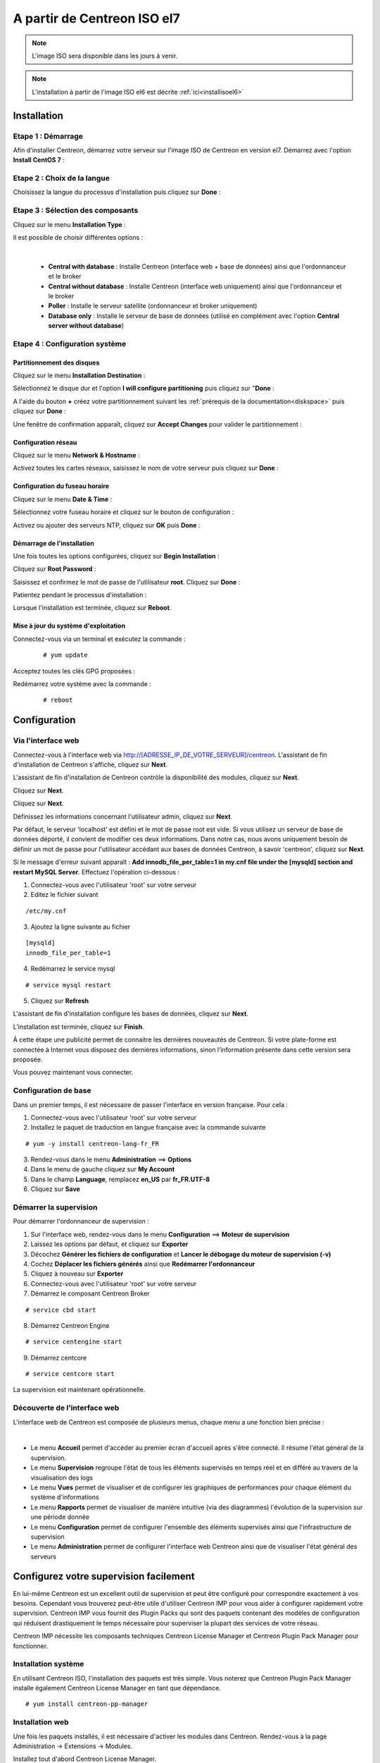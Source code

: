 .. _installisoel7:

============================
A partir de Centreon ISO el7
============================

.. note::
   L'image ISO sera disponible dans les jours à venir.

.. note::
   L'installation à partir de l'image ISO el6 est décrite :ref:`ici<installisoel6>`

************
Installation
************

Etape 1 : Démarrage
====================

Afin d'installer Centreon, démarrez votre serveur sur l'image ISO de Centreon 
en version el7.
Démarrez avec l'option **Install CentOS 7** :

.. image :: /images/guide_utilisateur/01_bootmenu.png
   :align: center
   :scale: 65%

Etape 2 : Choix de la langue
============================

Choisissez la langue du processus d'installation puis cliquez sur **Done** :

.. image :: /images/guide_utilisateur/02_select_install_lang.png
   :align: center
   :scale: 65%

Etape 3 : Sélection des composants
==================================

Cliquez sur le menu **Installation Type** : 

.. image :: /images/guide_utilisateur/03_menu_type_install.png
   :align: center
   :scale: 65%

Il est possible de choisir différentes options :

.. image :: /images/guide_utilisateur/04_form_type_install.png
   :align: center
   :scale: 65%

|

 * **Central with database** : Installe Centreon (interface web + base de données) ainsi que l'ordonnanceur et le broker
 * **Central without database** : Installe Centreon (interface web uniquement) ainsi que l'ordonnanceur et le broker
 * **Poller** : Installe le serveur satellite (ordonnanceur et broker uniquement)
 * **Database only** : Installe le serveur de base de données (utilisé en complément avec l'option **Central server without database**)

Etape 4 : Configuration système
===============================

Partitionnement des disques
---------------------------

Cliquez sur le menu **Installation Destination** :

.. image :: /images/guide_utilisateur/05_menu_filesystem.png
   :align: center
   :scale: 65%

Sélectionnez le disque dur et l'option **I will configure partitioning** puis cliquez sur "**Done** :

.. image :: /images/guide_utilisateur/06_select_disk.png
   :align: center
   :scale: 65%

A l'aide du bouton **+** créez votre partitionnement suivant les :ref:`prérequis de la documentation<diskspace>` puis cliquez sur **Done** :

.. image :: /images/guide_utilisateur/07_partitioning_filesystem.png
   :align: center
   :scale: 65%

Une fenêtre de confirmation apparaît, cliquez sur **Accept Changes** pour valider le partitionnement :

.. image :: /images/guide_utilisateur/08_apply_changes.png
   :align: center
   :scale: 65%

Configuration réseau
--------------------

Cliquez sur le menu **Network & Hostname** :

.. image :: /images/guide_utilisateur/09_menu_network.png
   :align: center
   :scale: 65%

Activez toutes les cartes réseaux, saisissez le nom de votre serveur puis cliquez sur **Done** :

.. image :: /images/guide_utilisateur/10_network_hostname.png
   :align: center
   :scale: 65%

Configuration du fuseau horaire
-------------------------------

Cliquez sur le menu **Date & Time** :

.. image :: /images/guide_utilisateur/11_menu_timezone.png
   :align: center
   :scale: 65%

Sélectionnez votre fuseau horaire et cliquez sur le bouton de configuration :

.. image :: /images/guide_utilisateur/12_select_timzeone.png
   :align: center
   :scale: 65%

Activez ou ajouter des serveurs NTP, cliquez sur **OK** puis **Done** :

.. image :: /images/guide_utilisateur/13_enable_ntp.png
   :align: center
   :scale: 65%

Démarrage de l'installation
---------------------------

Une fois toutes les options configurées, cliquez sur **Begin Installation** :

.. image :: /images/guide_utilisateur/14_begin_install.png
   :align: center
   :scale: 65%

Cliquez sur **Root Password** :

.. image :: /images/guide_utilisateur/15_menu_root_password.png
   :align: center
   :scale: 65%

Saisissez et confirmez le mot de passe de l'utilisateur **root**. Cliquez sur **Done** :

.. image :: /images/guide_utilisateur/16_define_root_password.png
   :align: center
   :scale: 65%

Patientez pendant le processus d'installation :

.. image :: /images/guide_utilisateur/17_wait_install.png
   :align: center
   :scale: 65%

Lorsque l'installation est terminée, cliquez sur **Reboot**.

.. image :: /images/guide_utilisateur/18_reboot_server.png
   :align: center
   :scale: 65%


Mise à jour du système d'exploitation
-------------------------------------

Connectez-vous via un terminal et exécutez la commande :
  ::

  # yum update

.. image :: /images/guide_utilisateur/19_update_system.png
   :align: center
   :scale: 65%

Acceptez toutes les clés GPG proposées :

.. image :: /images/guide_utilisateur/20_accept_gpg_key.png
   :align: center
   :scale: 65%

Redémarrez votre système avec la commande :
  ::

  # reboot

*************
Configuration
*************

.. _installation_web_ces:

Via l'interface web
===================

Connectez-vous à l'interface web via http://[ADRESSE_IP_DE_VOTRE_SERVEUR]/centreon.
L'assistant de fin d'installation de Centreon s'affiche, cliquez sur **Next**.

.. image :: /images/guide_utilisateur/acentreonwelcome.png
   :align: center
   :scale: 65%

L'assistant de fin d'installation de Centreon contrôle la disponibilité des modules, cliquez sur **Next**.

.. image :: /images/guide_utilisateur/acentreoncheckmodules.png
   :align: center

Cliquez sur **Next**.

.. image :: /images/guide_utilisateur/amonitoringengine2.png
   :align: center
   :scale: 65%

Cliquez sur **Next**.

.. image :: /images/guide_utilisateur/abrokerinfo2.png
   :align: center
   :scale: 65%

Définissez les informations concernant l'utilisateur admin, cliquez sur **Next**.

.. image :: /images/guide_utilisateur/aadmininfo.png
   :align: center
   :scale: 65%

Par défaut, le serveur 'localhost' est défini et le mot de passe root est vide. Si vous utilisez un serveur de base de données déporté, il convient de modifier ces deux informations.
Dans notre cas, nous avons uniquement besoin de définir un mot de passe pour l'utilisateur accédant aux bases de données Centreon, à savoir 'centreon', cliquez sur **Next**.

.. image :: /images/guide_utilisateur/adbinfo.png
   :align: center
   :scale: 65%

Si le message d'erreur suivant apparaît : **Add innodb_file_per_table=1 in my.cnf file under the [mysqld] section and restart MySQL Server**.
Effectuez l'opération ci-dessous :

1. Connectez-vous avec l'utilisateur 'root' sur votre serveur
2. Editez le fichier suivant

::

   /etc/my.cnf

3. Ajoutez la ligne suivante au fichier

::

   [mysqld]
   innodb_file_per_table=1

4. Redémarrez le service mysql

::

   # service mysql restart

5. Cliquez sur **Refresh**

L'assistant de fin d'installation configure les bases de données, cliquez sur **Next**.

.. image :: /images/guide_utilisateur/adbconf.png
   :align: center
   :scale: 65%

L’installation est terminée, cliquez sur **Finish**.

À cette étape une publicité permet de connaitre les dernières nouveautés
de Centreon. Si votre plate-forme est connectée à Internet vous disposez
des dernières informations, sinon l’information présente dans cette version
sera proposée.

.. image :: /images/guide_utilisateur/aendinstall.png
   :align: center
   :scale: 65%

Vous pouvez maintenant vous connecter.

.. image :: /images/guide_utilisateur/aconnection.png
   :align: center
   :scale: 65%

Configuration de base
=====================

Dans un premier temps, il est nécessaire de passer l'interface en version française. Pour cela :

1. Connectez-vous avec l'utilisateur 'root' sur votre serveur
2. Installez le paquet de traduction en langue française avec la commande suivante

::

  # yum -y install centreon-lang-fr_FR

3. Rendez-vous dans le menu **Administration** ==> **Options**
4. Dans le menu de gauche cliquez sur **My Account**
5. Dans le champ **Language**, remplacez **en_US** par **fr_FR.UTF-8**
6. Cliquez sur **Save**

.. image :: /images/guide_utilisateur/alanguage.png
   :align: center

Démarrer la supervision
=======================

Pour démarrer l'ordonnanceur de supervision :

1. Sur l'interface web, rendez-vous dans le menu **Configuration** ==> **Moteur de supervision**
2. Laissez les options par défaut, et cliquez sur **Exporter**
3. Décochez **Générer les fichiers de configuration** et **Lancer le débogage du moteur de supervision (-v)**
4. Cochez **Déplacer les fichiers générés** ainsi que **Redémarrer l'ordonnanceur**
5. Cliquez à nouveau sur **Exporter**
6. Connectez-vous avec l'utilisateur 'root' sur votre serveur
7. Démarrez le composant Centreon Broker

::

   # service cbd start

8. Démarrez Centreon Engine

::

   # service centengine start

9. Démarrez centcore

::

    # service centcore start

La supervision est maintenant opérationnelle.

Découverte de l'interface web
=============================

L'interface web de Centreon est composée de plusieurs menus, chaque menu a une fonction bien précise :

.. image :: /images/guide_utilisateur/amenu.png
   :align: center

|

* Le menu **Accueil** permet d'accéder au premier écran d'accueil après s'être connecté. Il résume l'état général de la supervision.
* Le menu **Supervision** regroupe l'état de tous les éléments supervisés en temps réel et en différé au travers de la visualisation des logs
* Le menu **Vues** permet de visualiser et de configurer les graphiques de performances pour chaque élément du système d'informations
* Le menu **Rapports** permet de visualiser de manière intuitive (via des diagrammes) l'évolution de la supervision sur une période donnée
* Le menu **Configuration** permet de configurer l'ensemble des éléments supervisés ainsi que l'infrastructure de supervision
* Le menu **Administration** permet de configurer l'interface web Centreon ainsi que de visualiser l'état général des serveurs

***************************************
Configurez votre supervision facilement
***************************************

En lui-même Centreon est un excellent outil de supervision et peut être
configuré pour correspondre exactement à vos besoins. Cependant vous
trouverez peut-être utile d'utiliser Centreon IMP pour vous aider à
configurer rapidement votre supervision. Centreon IMP vous fournit des
Plugin Packs qui sont des paquets contenant des modèles de configuration
qui réduisent drastiquement le temps nécessaire pour superviser la
plupart des services de votre réseau.

Centreon IMP nécessite les composants techniques Centreon License
Manager et Centreon Plugin Pack Manager pour fonctionner.

Installation système
====================

En utilisant Centreon ISO, l'installation des paquets est très simple. Vous
noterez que Centreon Plugin Pack Manager installe également Centreon
License Manager en tant que dépendance.

::

   # yum install centreon-pp-manager


Installation web
================

Une fois les paquets installés, il est nécessaire d'activer les modules
dans Centreon. Rendez-vous à la page Administration -> Extensions -> Modules.

.. image:: /_static/images/installation/ppm_1.png
   :align: center

Installez tout d'abord Centreon License Manager.

.. image:: /_static/images/installation/ppm_2.png
   :align: center

Puis installez Centreon Plugin Pack Manager.

.. image:: /_static/images/installation/ppm_3.png
   :align: center

Vous pouvez maintenant vous rendre à la page Administration -> Extensions
-> Plugin packs -> Setup. Vous y trouverez vos six premiers Plugin Packs
gratuits pour vous aider à démarrer. Cinq Plugin Packs supplémentaires
sont débloqués après vous être inscrit et plus de 150 sont disponibles
si vous souscrivez à l'offre IMP (plus d'informations sur
`notre site web <https://www.centreon.com>`_).

.. image:: /_static/images/installation/ppm_4.png
   :align: center

Vous pouvez continuer à configurer votre supervision en utilisant
Centreon IMP en suivant :ref:`ce guide <impconfiguration>`.
